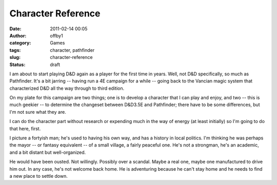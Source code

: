 Character Reference
###################
:date: 2011-02-14 00:05
:author: offby1
:category: Games
:tags: character, pathfinder
:slug: character-reference
:status: draft

I am about to start playing D&D again as a player for the first time in
years. Well, not D&D specifically, so much as Pathfinder. It's a bit
jarring -- having run a 4E campaign for a while -- going back to the
Vancian magic system that characterized D&D all the way through to third
edition.

On my plate for this campaign are two things; one is to develop a
character that I can play and enjoy, and two -- this is much geekier --
to determine the changeset between D&D3.5E and Pathfinder; there have to
be some differences, but I'm not sure what they are.

I can do the character part without research or expending much in the
way of energy (at least initially) so I'm going to do that here, first.

I picture a fortyish man; he's used to having his own way, and has a
history in local politics. I'm thinking he was perhaps the mayor -- or
fantasy equivalent -- of a small village, a fairly peaceful one. He's
not a strongman, he's an academic, and a bit distant but well-organized.

He would have been ousted. Not willingly. Possibly over a scandal. Maybe
a real one, maybe one manufactured to drive him out. In any case, he's
not welcome back home. He is adventuring because he can't stay home and
he needs to find a new place to settle down.

